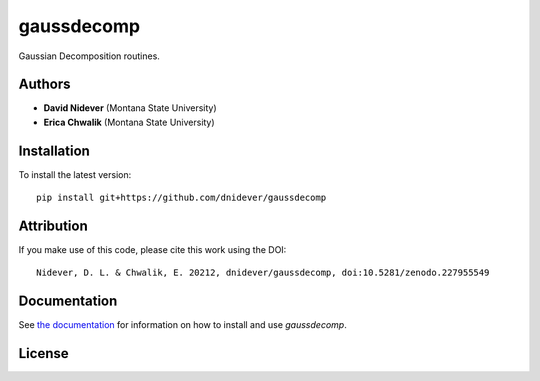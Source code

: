
gaussdecomp
===========

Gaussian Decomposition routines.


Authors
-------

- **David Nidever** (Montana State University)
- **Erica Chwalik** (Montana State University)
  
  
Installation
------------

To install the latest version::

    pip install git+https://github.com/dnidever/gaussdecomp

Attribution
-----------

.. image:: https://zenodo.org/badge/227955549.svg
        :target: https://zenodo.org/badge/latestdoi/227955549

If you make use of this code, please cite this work using the DOI::

    Nidever, D. L. & Chwalik, E. 20212, dnidever/gaussdecomp, doi:10.5281/zenodo.227955549

    
Documentation
-------------

.. image:: https://readthedocs.org/projects/gaussdecomp/badge/?version=latest
        :target: http://gaussdecomp.readthedocs.io/

See `the documentation <http://gaussdecomp.readthedocs.io>`_ for information on how
to install and use `gaussdecomp`.

License
-------

.. image:: http://img.shields.io/badge/license-MIT-blue.svg?style=flat
        :target: https://github.com/dnidever/gaussdecomp/blob/main/LICENSE
